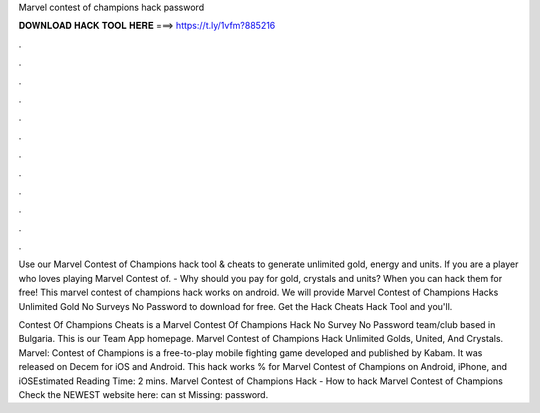 Marvel contest of champions hack password



𝐃𝐎𝐖𝐍𝐋𝐎𝐀𝐃 𝐇𝐀𝐂𝐊 𝐓𝐎𝐎𝐋 𝐇𝐄𝐑𝐄 ===> https://t.ly/1vfm?885216



.



.



.



.



.



.



.



.



.



.



.



.

Use our Marvel Contest of Champions hack tool & cheats to generate unlimited gold, energy and units. If you are a player who loves playing Marvel Contest of. - Why should you pay for gold, crystals and units? When you can hack them for free! This marvel contest of champions hack works on android. We will provide Marvel Contest of Champions Hacks Unlimited Gold No Surveys No Password to download for free. Get the Hack Cheats Hack Tool and you'll.

Contest Of Champions Cheats is a Marvel Contest Of Champions Hack No Survey No Password team/club based in Bulgaria. This is our Team App homepage. Marvel Contest of Champions Hack Unlimited Golds, United, And Crystals. Marvel: Contest of Champions is a free-to-play mobile fighting game developed and published by Kabam. It was released on Decem for iOS and Android. This hack works % for Marvel Contest of Champions on Android, iPhone, and iOSEstimated Reading Time: 2 mins. Marvel Contest of Champions Hack - How to hack Marvel Contest of Champions Check the NEWEST website here:  can st Missing: password.
